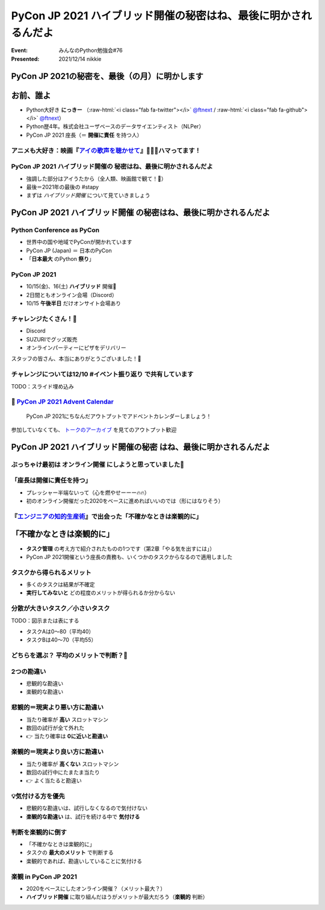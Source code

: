 .. role:: raw-html(raw)
    :format: html

======================================================================
PyCon JP 2021 ハイブリッド開催の秘密はね、最後に明かされるんだよ
======================================================================

:Event: みんなのPython勉強会#76
:Presented: 2021/12/14 nikkie

PyCon JP 2021の秘密を、最後（の月）に明かします
======================================================================

お前、誰よ
============================================================

* Python大好き **にっきー** （:raw-html:`<i class="fab fa-twitter"></i>` `@ftnext <https://twitter.com/ftnext>`_ / :raw-html:`<i class="fab fa-github"></i>` `@ftnext <https://github.com/ftnext>`_）
* Python歴4年。株式会社ユーザベースのデータサイエンティスト（NLPer）
* PyCon JP 2021 座長（＝ **開催に責任** を持つ人）

アニメも大好き：映画『`アイの歌声を聴かせて <https://ainouta.jp/>`_』🤖🎤🎼ハマってます！
------------------------------------------------------------------------------------------------

.. raw:: html

    <iframe width="800" height="480" src="https://ftnext.github.io/2021_slides/ainouta/recommend_as_best.html"
        title="アイうたはいいぞ"></iframe>

PyCon JP 2021 ハイブリッド開催の **秘密はね、最後に明かされるんだよ**
------------------------------------------------------------------------------------------------

* 強調した部分はアイうたから（全人類、映画館で観て！🙏）
* 最後＝2021年の最後の #stapy
* まずは *ハイブリッド開催* について見ていきましょう

**PyCon JP 2021 ハイブリッド開催** の秘密はね、最後に明かされるんだよ
======================================================================

Python Conference as PyCon
------------------------------------------------

* 世界中の国や地域でPyConが開かれています
* PyCon JP (Japan) ＝ 日本のPyCon
* 「**日本最大** のPython **祭り**」

PyCon JP 2021
------------------------------------------------

* 10/15(金)、16(土) **ハイブリッド** 開催🙌
* 2日間ともオンライン会場（Discord）
* 10/15 **午後半日** だけオンサイト会場あり

チャレンジたくさん！💪
------------------------------------------------

* Discord
* SUZURIでグッズ販売
* オンラインパーティーにピザをデリバリー

スタッフの皆さん、本当にありがとうございました！👏

チャレンジについては12/10 #イベント振り返り で共有しています
------------------------------------------------------------------------------------------------

TODO：スライド埋め込み

📣 `PyCon JP 2021 Advent Calendar <https://qiita.com/advent-calendar/2021/pyconjp>`_
------------------------------------------------------------------------------------------------

    PyCon JP 2021にちなんだアウトプットでアドベントカレンダーしましょう！

参加していなくても、 `トークのアーカイブ <https://youtube.com/playlist?list=PLMkWB0UjwFGkc0NVMnI5i0N8GkkU4x4k6>`_ を見てのアウトプット歓迎

PyCon JP 2021 **ハイブリッド開催の秘密** はね、最後に明かされるんだよ
======================================================================

ぶっちゃけ最初は **オンライン開催** にしようと思っていました🤫
------------------------------------------------------------------------------------------------

「座長は開催に責任を持つ」
------------------------------------------------

* プレッシャー半端ないって（心を燃やせーーー🔥🔥）
* 初のオンライン開催だった2020をベースに進めればいいのでは（形にはなりそう）

.. raw:: html

    </section>
    <section >

.. figure:: ../_static/stapy_Dec/intellitech_book.jpg

『`エンジニアの知的生産術 <https://gihyo.jp/book/2018/978-4-7741-9876-7>`_』で出会った「不確かなときは楽観的に」
----------------------------------------------------------------------------------------------------------

「不確かなときは楽観的に」
======================================================================

* **タスク管理** の考え方で紹介されたものの1つです（第2章「やる気を出すには」）
* PyCon JP 2021開催という座長の責務も、いくつかのタスクからなるので適用しました

タスクから得られるメリット
------------------------------------------------

* 多くのタスクは結果が不確定
* **実行してみないと** どの程度のメリットが得られるか分からない

分散が大きいタスク／小さいタスク
------------------------------------------------

TODO：図示または表にする

- タスクAは0〜80（平均40）
- タスクBは40〜70（平均55）

どちらを選ぶ？ 平均のメリットで判断？🧐
------------------------------------------------

2つの勘違い
------------------------------------------------

* 悲観的な勘違い
* 楽観的な勘違い

悲観的＝現実より悪い方に勘違い
------------------------------------------------

* 当たり確率が **高い** スロットマシン
* 数回の試行が全て外れた
* 👉 当たり確率は **0に近いと勘違い**

楽観的＝現実より良い方に勘違い
------------------------------------------------

* 当たり確率が **高くない** スロットマシン
* 数回の試行中にたまたま当たり
* 👉 よく当たると勘違い

💡気付ける方を優先
------------------------------------------------

* 悲観的な勘違いは、試行しなくなるので気付けない
* **楽観的な勘違い** は、試行を続ける中で **気付ける**

判断を楽観的に倒す
------------------------------------------------

* 「不確かなときは楽観的に」
* タスクの **最大のメリット** で判断する
* 楽観的であれば、勘違いしていることに気付ける

楽観 in PyCon JP 2021
------------------------------------------------

* 2020をベースにしたオンライン開催？（メリット最大？）
* **ハイブリッド開催** に取り組んだほうがメリットが最大だろう（**楽観的** 判断）
